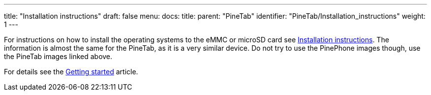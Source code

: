 ---
title: "Installation instructions"
draft: false
menu:
  docs:
    title:
    parent: "PineTab"
    identifier: "PineTab/Installation_instructions"
    weight: 1
---

For instructions on how to install the operating systems to the eMMC or microSD card see link:/documentation/PinePhone/Installation_instructions[Installation instructions]. The information is almost the same for the PineTab, as it is a very similar device. Do not try to use the PinePhone images though, use the PineTab images linked above.

For details see the link:/documentation/General/Getting_started[Getting started] article.


